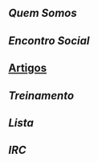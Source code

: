 ** [[Quem Somos]]
** [[Encontro Social]]
** [[/pages/artigos][Artigos]]
** [[Treinamento]]
** [[Lista]]
** [[IRC]]

